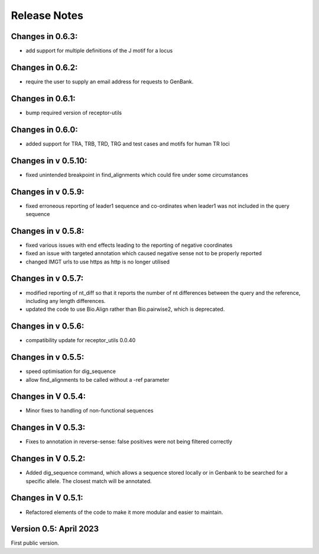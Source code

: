 Release Notes
=============

Changes in 0.6.3:
*****************
- add support for multiple definitions of the J motif for a locus

Changes in 0.6.2:
*****************
- require the user to supply an email address for requests to GenBank.

Changes in 0.6.1:
*****************
- bump required version of receptor-utils

Changes in 0.6.0:
*****************
- added support for TRA, TRB, TRD, TRG and test cases and motifs for human TR loci

Changes in v 0.5.10:
********************
- fixed unintended breakpoint in find_alignments which could fire under some circumstances

Changes in v 0.5.9:
*******************
- fixed erroneous reporting of leader1 sequence and co-ordinates when leader1 was not included in the query sequence

Changes in v 0.5.8:
*******************
- fixed various issues with end effects leading to the reporting of negative coordinates
- fixed an issue with targeted annotation which caused negative sense not to be properly reported
- changed IMGT urls to use https as http is no longer utilised

Changes in v 0.5.7:
*******************
- modified reporting of nt_diff so that it reports the number of nt differences between the query and the reference, including any length differences.
- updated the code to use Bio.Align rather than Bio.pairwise2, which is deprecated.

Changes in v 0.5.6:
*******************
- compatibility update for receptor_utils 0.0.40

Changes in v 0.5.5:
*******************
- speed optimisation for dig_sequence
- allow find_alignments to be called without a -ref parameter

Changes in V 0.5.4:
*******************
- Minor fixes to handling of non-functional sequences

Changes in V 0.5.3:
*******************
- Fixes to annotation in reverse-sense: false positives were not being filtered correctly

Changes in V 0.5.2:
*******************
- Added dig_sequence command, which allows a sequence stored locally or in Genbank to be searched for a specific allele. The closest match will be annotated.

Changes in V 0.5.1:
*******************
- Refactored elements of the code to make it more modular and easier to maintain.

Version 0.5: April 2023
***********************

First public version.

